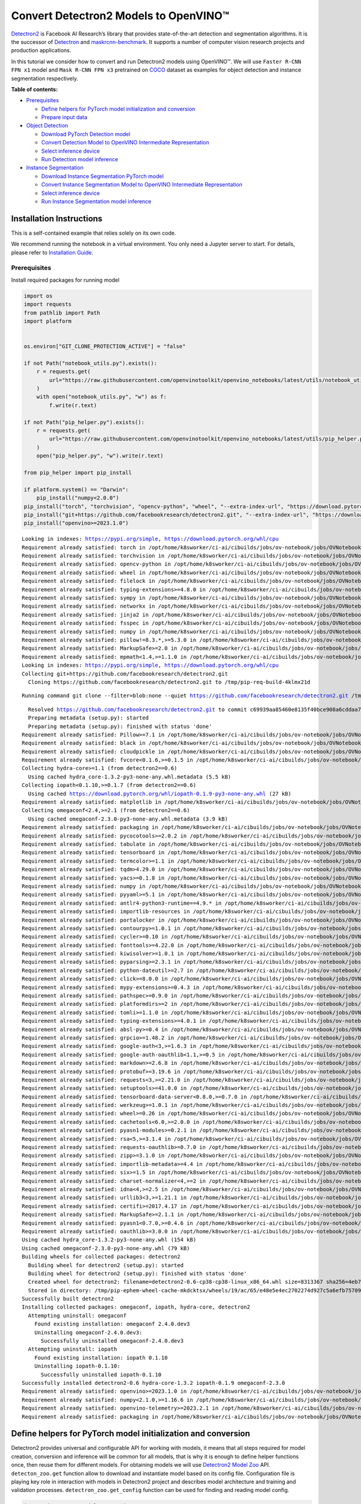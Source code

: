 Convert Detectron2 Models to OpenVINO™
=========================================

`Detectron2 <https://github.com/facebookresearch/detectron2>`__ is
Facebook AI Research’s library that provides state-of-the-art detection
and segmentation algorithms. It is the successor of
`Detectron <https://github.com/facebookresearch/Detectron/>`__ and
`maskrcnn-benchmark <https://github.com/facebookresearch/maskrcnn-benchmark/>`__.
It supports a number of computer vision research projects and production
applications.

In this tutorial we consider how to convert and run Detectron2 models
using OpenVINO™. We will use ``Faster R-CNN FPN x1`` model and
``Mask R-CNN FPN x3`` pretrained on
`COCO <https://cocodataset.org/#home>`__ dataset as examples for object
detection and instance segmentation respectively.


**Table of contents:**


-  `Prerequisites <#prerequisites>`__

   -  `Define helpers for PyTorch model initialization and
      conversion <#define-helpers-for-pytorch-model-initialization-and-conversion>`__
   -  `Prepare input data <#prepare-input-data>`__

-  `Object Detection <#object-detection>`__

   -  `Download PyTorch Detection
      model <#download-pytorch-detection-model>`__
   -  `Convert Detection Model to OpenVINO Intermediate
      Representation <#convert-detection-model-to-openvino-intermediate-representation>`__
   -  `Select inference device <#select-inference-device>`__
   -  `Run Detection model inference <#run-detection-model-inference>`__

-  `Instance Segmentation <#instance-segmentation>`__

   -  `Download Instance Segmentation PyTorch
      model <#download-instance-segmentation-pytorch-model>`__
   -  `Convert Instance Segmentation Model to OpenVINO Intermediate
      Representation <#convert-instance-segmentation-model-to-openvino-intermediate-representation>`__
   -  `Select inference device <#select-inference-device>`__
   -  `Run Instance Segmentation model
      inference <#run-instance-segmentation-model-inference>`__

Installation Instructions
~~~~~~~~~~~~~~~~~~~~~~~~~

This is a self-contained example that relies solely on its own code.

We recommend running the notebook in a virtual environment. You only
need a Jupyter server to start. For details, please refer to
`Installation
Guide <https://github.com/openvinotoolkit/openvino_notebooks/blob/latest/README.md#-installation-guide>`__.

Prerequisites
-------------



Install required packages for running model

.. code:: ipython3

    import os
    import requests
    from pathlib import Path
    import platform
    
    
    os.environ["GIT_CLONE_PROTECTION_ACTIVE"] = "false"
    
    if not Path("notebook_utils.py").exists():
        r = requests.get(
            url="https://raw.githubusercontent.com/openvinotoolkit/openvino_notebooks/latest/utils/notebook_utils.py",
        )
        with open("notebook_utils.py", "w") as f:
            f.write(r.text)
    
    if not Path("pip_helper.py").exists():
        r = requests.get(
            url="https://raw.githubusercontent.com/openvinotoolkit/openvino_notebooks/latest/utils/pip_helper.py",
        )
        open("pip_helper.py", "w").write(r.text)
    
    from pip_helper import pip_install
    
    if platform.system() == "Darwin":
        pip_install("numpy<2.0.0")
    pip_install("torch", "torchvision", "opencv-python", "wheel", "--extra-index-url", "https://download.pytorch.org/whl/cpu")
    pip_install("git+https://github.com/facebookresearch/detectron2.git", "--extra-index-url", "https://download.pytorch.org/whl/cpu")
    pip_install("openvino>=2023.1.0")


.. parsed-literal::

    Looking in indexes: https://pypi.org/simple, https://download.pytorch.org/whl/cpu
    Requirement already satisfied: torch in /opt/home/k8sworker/ci-ai/cibuilds/jobs/ov-notebook/jobs/OVNotebookOps/builds/823/archive/.workspace/scm/ov-notebook/.venv/lib/python3.8/site-packages (2.4.1+cpu)
    Requirement already satisfied: torchvision in /opt/home/k8sworker/ci-ai/cibuilds/jobs/ov-notebook/jobs/OVNotebookOps/builds/823/archive/.workspace/scm/ov-notebook/.venv/lib/python3.8/site-packages (0.19.1+cpu)
    Requirement already satisfied: opencv-python in /opt/home/k8sworker/ci-ai/cibuilds/jobs/ov-notebook/jobs/OVNotebookOps/builds/823/archive/.workspace/scm/ov-notebook/.venv/lib/python3.8/site-packages (4.10.0.84)
    Requirement already satisfied: wheel in /opt/home/k8sworker/ci-ai/cibuilds/jobs/ov-notebook/jobs/OVNotebookOps/builds/823/archive/.workspace/scm/ov-notebook/.venv/lib/python3.8/site-packages (0.45.0)
    Requirement already satisfied: filelock in /opt/home/k8sworker/ci-ai/cibuilds/jobs/ov-notebook/jobs/OVNotebookOps/builds/823/archive/.workspace/scm/ov-notebook/.venv/lib/python3.8/site-packages (from torch) (3.16.1)
    Requirement already satisfied: typing-extensions>=4.8.0 in /opt/home/k8sworker/ci-ai/cibuilds/jobs/ov-notebook/jobs/OVNotebookOps/builds/823/archive/.workspace/scm/ov-notebook/.venv/lib/python3.8/site-packages (from torch) (4.12.2)
    Requirement already satisfied: sympy in /opt/home/k8sworker/ci-ai/cibuilds/jobs/ov-notebook/jobs/OVNotebookOps/builds/823/archive/.workspace/scm/ov-notebook/.venv/lib/python3.8/site-packages (from torch) (1.13.3)
    Requirement already satisfied: networkx in /opt/home/k8sworker/ci-ai/cibuilds/jobs/ov-notebook/jobs/OVNotebookOps/builds/823/archive/.workspace/scm/ov-notebook/.venv/lib/python3.8/site-packages (from torch) (3.1)
    Requirement already satisfied: jinja2 in /opt/home/k8sworker/ci-ai/cibuilds/jobs/ov-notebook/jobs/OVNotebookOps/builds/823/archive/.workspace/scm/ov-notebook/.venv/lib/python3.8/site-packages (from torch) (3.1.4)
    Requirement already satisfied: fsspec in /opt/home/k8sworker/ci-ai/cibuilds/jobs/ov-notebook/jobs/OVNotebookOps/builds/823/archive/.workspace/scm/ov-notebook/.venv/lib/python3.8/site-packages (from torch) (2024.9.0)
    Requirement already satisfied: numpy in /opt/home/k8sworker/ci-ai/cibuilds/jobs/ov-notebook/jobs/OVNotebookOps/builds/823/archive/.workspace/scm/ov-notebook/.venv/lib/python3.8/site-packages (from torchvision) (1.23.5)
    Requirement already satisfied: pillow!=8.3.*,>=5.3.0 in /opt/home/k8sworker/ci-ai/cibuilds/jobs/ov-notebook/jobs/OVNotebookOps/builds/823/archive/.workspace/scm/ov-notebook/.venv/lib/python3.8/site-packages (from torchvision) (10.4.0)
    Requirement already satisfied: MarkupSafe>=2.0 in /opt/home/k8sworker/ci-ai/cibuilds/jobs/ov-notebook/jobs/OVNotebookOps/builds/823/archive/.workspace/scm/ov-notebook/.venv/lib/python3.8/site-packages (from jinja2->torch) (2.1.5)
    Requirement already satisfied: mpmath<1.4,>=1.1.0 in /opt/home/k8sworker/ci-ai/cibuilds/jobs/ov-notebook/jobs/OVNotebookOps/builds/823/archive/.workspace/scm/ov-notebook/.venv/lib/python3.8/site-packages (from sympy->torch) (1.3.0)
    Looking in indexes: https://pypi.org/simple, https://download.pytorch.org/whl/cpu
    Collecting git+https://github.com/facebookresearch/detectron2.git
      Cloning https://github.com/facebookresearch/detectron2.git to /tmp/pip-req-build-4klmx21d


.. parsed-literal::

      Running command git clone --filter=blob:none --quiet https://github.com/facebookresearch/detectron2.git /tmp/pip-req-build-4klmx21d


.. parsed-literal::

      Resolved https://github.com/facebookresearch/detectron2.git to commit c69939aa85460e8135f40bce908a6cddaa73065f
      Preparing metadata (setup.py): started
      Preparing metadata (setup.py): finished with status 'done'
    Requirement already satisfied: Pillow>=7.1 in /opt/home/k8sworker/ci-ai/cibuilds/jobs/ov-notebook/jobs/OVNotebookOps/builds/823/archive/.workspace/scm/ov-notebook/.venv/lib/python3.8/site-packages (from detectron2==0.6) (10.4.0)
    Requirement already satisfied: black in /opt/home/k8sworker/ci-ai/cibuilds/jobs/ov-notebook/jobs/OVNotebookOps/builds/823/archive/.workspace/scm/ov-notebook/.venv/lib/python3.8/site-packages (from detectron2==0.6) (24.3.0)
    Requirement already satisfied: cloudpickle in /opt/home/k8sworker/ci-ai/cibuilds/jobs/ov-notebook/jobs/OVNotebookOps/builds/823/archive/.workspace/scm/ov-notebook/.venv/lib/python3.8/site-packages (from detectron2==0.6) (3.1.0)
    Requirement already satisfied: fvcore<0.1.6,>=0.1.5 in /opt/home/k8sworker/ci-ai/cibuilds/jobs/ov-notebook/jobs/OVNotebookOps/builds/823/archive/.workspace/scm/ov-notebook/.venv/lib/python3.8/site-packages (from detectron2==0.6) (0.1.5.post20221221)
    Collecting hydra-core>=1.1 (from detectron2==0.6)
      Using cached hydra_core-1.3.2-py3-none-any.whl.metadata (5.5 kB)
    Collecting iopath<0.1.10,>=0.1.7 (from detectron2==0.6)
      Using cached https://download.pytorch.org/whl/iopath-0.1.9-py3-none-any.whl (27 kB)
    Requirement already satisfied: matplotlib in /opt/home/k8sworker/ci-ai/cibuilds/jobs/ov-notebook/jobs/OVNotebookOps/builds/823/archive/.workspace/scm/ov-notebook/.venv/lib/python3.8/site-packages (from detectron2==0.6) (3.7.5)
    Collecting omegaconf<2.4,>=2.1 (from detectron2==0.6)
      Using cached omegaconf-2.3.0-py3-none-any.whl.metadata (3.9 kB)
    Requirement already satisfied: packaging in /opt/home/k8sworker/ci-ai/cibuilds/jobs/ov-notebook/jobs/OVNotebookOps/builds/823/archive/.workspace/scm/ov-notebook/.venv/lib/python3.8/site-packages (from detectron2==0.6) (24.2)
    Requirement already satisfied: pycocotools>=2.0.2 in /opt/home/k8sworker/ci-ai/cibuilds/jobs/ov-notebook/jobs/OVNotebookOps/builds/823/archive/.workspace/scm/ov-notebook/.venv/lib/python3.8/site-packages (from detectron2==0.6) (2.0.7)
    Requirement already satisfied: tabulate in /opt/home/k8sworker/ci-ai/cibuilds/jobs/ov-notebook/jobs/OVNotebookOps/builds/823/archive/.workspace/scm/ov-notebook/.venv/lib/python3.8/site-packages (from detectron2==0.6) (0.9.0)
    Requirement already satisfied: tensorboard in /opt/home/k8sworker/ci-ai/cibuilds/jobs/ov-notebook/jobs/OVNotebookOps/builds/823/archive/.workspace/scm/ov-notebook/.venv/lib/python3.8/site-packages (from detectron2==0.6) (2.12.3)
    Requirement already satisfied: termcolor>=1.1 in /opt/home/k8sworker/ci-ai/cibuilds/jobs/ov-notebook/jobs/OVNotebookOps/builds/823/archive/.workspace/scm/ov-notebook/.venv/lib/python3.8/site-packages (from detectron2==0.6) (2.4.0)
    Requirement already satisfied: tqdm>4.29.0 in /opt/home/k8sworker/ci-ai/cibuilds/jobs/ov-notebook/jobs/OVNotebookOps/builds/823/archive/.workspace/scm/ov-notebook/.venv/lib/python3.8/site-packages (from detectron2==0.6) (4.67.0)
    Requirement already satisfied: yacs>=0.1.8 in /opt/home/k8sworker/ci-ai/cibuilds/jobs/ov-notebook/jobs/OVNotebookOps/builds/823/archive/.workspace/scm/ov-notebook/.venv/lib/python3.8/site-packages (from detectron2==0.6) (0.1.8)
    Requirement already satisfied: numpy in /opt/home/k8sworker/ci-ai/cibuilds/jobs/ov-notebook/jobs/OVNotebookOps/builds/823/archive/.workspace/scm/ov-notebook/.venv/lib/python3.8/site-packages (from fvcore<0.1.6,>=0.1.5->detectron2==0.6) (1.23.5)
    Requirement already satisfied: pyyaml>=5.1 in /opt/home/k8sworker/ci-ai/cibuilds/jobs/ov-notebook/jobs/OVNotebookOps/builds/823/archive/.workspace/scm/ov-notebook/.venv/lib/python3.8/site-packages (from fvcore<0.1.6,>=0.1.5->detectron2==0.6) (6.0.2)
    Requirement already satisfied: antlr4-python3-runtime==4.9.* in /opt/home/k8sworker/ci-ai/cibuilds/jobs/ov-notebook/jobs/OVNotebookOps/builds/823/archive/.workspace/scm/ov-notebook/.venv/lib/python3.8/site-packages (from hydra-core>=1.1->detectron2==0.6) (4.9.3)
    Requirement already satisfied: importlib-resources in /opt/home/k8sworker/ci-ai/cibuilds/jobs/ov-notebook/jobs/OVNotebookOps/builds/823/archive/.workspace/scm/ov-notebook/.venv/lib/python3.8/site-packages (from hydra-core>=1.1->detectron2==0.6) (6.4.5)
    Requirement already satisfied: portalocker in /opt/home/k8sworker/ci-ai/cibuilds/jobs/ov-notebook/jobs/OVNotebookOps/builds/823/archive/.workspace/scm/ov-notebook/.venv/lib/python3.8/site-packages (from iopath<0.1.10,>=0.1.7->detectron2==0.6) (3.0.0)
    Requirement already satisfied: contourpy>=1.0.1 in /opt/home/k8sworker/ci-ai/cibuilds/jobs/ov-notebook/jobs/OVNotebookOps/builds/823/archive/.workspace/scm/ov-notebook/.venv/lib/python3.8/site-packages (from matplotlib->detectron2==0.6) (1.1.1)
    Requirement already satisfied: cycler>=0.10 in /opt/home/k8sworker/ci-ai/cibuilds/jobs/ov-notebook/jobs/OVNotebookOps/builds/823/archive/.workspace/scm/ov-notebook/.venv/lib/python3.8/site-packages (from matplotlib->detectron2==0.6) (0.12.1)
    Requirement already satisfied: fonttools>=4.22.0 in /opt/home/k8sworker/ci-ai/cibuilds/jobs/ov-notebook/jobs/OVNotebookOps/builds/823/archive/.workspace/scm/ov-notebook/.venv/lib/python3.8/site-packages (from matplotlib->detectron2==0.6) (4.55.0)
    Requirement already satisfied: kiwisolver>=1.0.1 in /opt/home/k8sworker/ci-ai/cibuilds/jobs/ov-notebook/jobs/OVNotebookOps/builds/823/archive/.workspace/scm/ov-notebook/.venv/lib/python3.8/site-packages (from matplotlib->detectron2==0.6) (1.4.7)
    Requirement already satisfied: pyparsing>=2.3.1 in /opt/home/k8sworker/ci-ai/cibuilds/jobs/ov-notebook/jobs/OVNotebookOps/builds/823/archive/.workspace/scm/ov-notebook/.venv/lib/python3.8/site-packages (from matplotlib->detectron2==0.6) (3.1.4)
    Requirement already satisfied: python-dateutil>=2.7 in /opt/home/k8sworker/ci-ai/cibuilds/jobs/ov-notebook/jobs/OVNotebookOps/builds/823/archive/.workspace/scm/ov-notebook/.venv/lib/python3.8/site-packages (from matplotlib->detectron2==0.6) (2.9.0.post0)
    Requirement already satisfied: click>=8.0.0 in /opt/home/k8sworker/ci-ai/cibuilds/jobs/ov-notebook/jobs/OVNotebookOps/builds/823/archive/.workspace/scm/ov-notebook/.venv/lib/python3.8/site-packages (from black->detectron2==0.6) (8.1.7)
    Requirement already satisfied: mypy-extensions>=0.4.3 in /opt/home/k8sworker/ci-ai/cibuilds/jobs/ov-notebook/jobs/OVNotebookOps/builds/823/archive/.workspace/scm/ov-notebook/.venv/lib/python3.8/site-packages (from black->detectron2==0.6) (1.0.0)
    Requirement already satisfied: pathspec>=0.9.0 in /opt/home/k8sworker/ci-ai/cibuilds/jobs/ov-notebook/jobs/OVNotebookOps/builds/823/archive/.workspace/scm/ov-notebook/.venv/lib/python3.8/site-packages (from black->detectron2==0.6) (0.12.1)
    Requirement already satisfied: platformdirs>=2 in /opt/home/k8sworker/ci-ai/cibuilds/jobs/ov-notebook/jobs/OVNotebookOps/builds/823/archive/.workspace/scm/ov-notebook/.venv/lib/python3.8/site-packages (from black->detectron2==0.6) (4.3.6)
    Requirement already satisfied: tomli>=1.1.0 in /opt/home/k8sworker/ci-ai/cibuilds/jobs/ov-notebook/jobs/OVNotebookOps/builds/823/archive/.workspace/scm/ov-notebook/.venv/lib/python3.8/site-packages (from black->detectron2==0.6) (2.1.0)
    Requirement already satisfied: typing-extensions>=4.0.1 in /opt/home/k8sworker/ci-ai/cibuilds/jobs/ov-notebook/jobs/OVNotebookOps/builds/823/archive/.workspace/scm/ov-notebook/.venv/lib/python3.8/site-packages (from black->detectron2==0.6) (4.12.2)
    Requirement already satisfied: absl-py>=0.4 in /opt/home/k8sworker/ci-ai/cibuilds/jobs/ov-notebook/jobs/OVNotebookOps/builds/823/archive/.workspace/scm/ov-notebook/.venv/lib/python3.8/site-packages (from tensorboard->detectron2==0.6) (1.4.0)
    Requirement already satisfied: grpcio>=1.48.2 in /opt/home/k8sworker/ci-ai/cibuilds/jobs/ov-notebook/jobs/OVNotebookOps/builds/823/archive/.workspace/scm/ov-notebook/.venv/lib/python3.8/site-packages (from tensorboard->detectron2==0.6) (1.68.0)
    Requirement already satisfied: google-auth<3,>=1.6.3 in /opt/home/k8sworker/ci-ai/cibuilds/jobs/ov-notebook/jobs/OVNotebookOps/builds/823/archive/.workspace/scm/ov-notebook/.venv/lib/python3.8/site-packages (from tensorboard->detectron2==0.6) (2.36.0)
    Requirement already satisfied: google-auth-oauthlib<1.1,>=0.5 in /opt/home/k8sworker/ci-ai/cibuilds/jobs/ov-notebook/jobs/OVNotebookOps/builds/823/archive/.workspace/scm/ov-notebook/.venv/lib/python3.8/site-packages (from tensorboard->detectron2==0.6) (1.0.0)
    Requirement already satisfied: markdown>=2.6.8 in /opt/home/k8sworker/ci-ai/cibuilds/jobs/ov-notebook/jobs/OVNotebookOps/builds/823/archive/.workspace/scm/ov-notebook/.venv/lib/python3.8/site-packages (from tensorboard->detectron2==0.6) (3.7)
    Requirement already satisfied: protobuf>=3.19.6 in /opt/home/k8sworker/ci-ai/cibuilds/jobs/ov-notebook/jobs/OVNotebookOps/builds/823/archive/.workspace/scm/ov-notebook/.venv/lib/python3.8/site-packages (from tensorboard->detectron2==0.6) (3.20.3)
    Requirement already satisfied: requests<3,>=2.21.0 in /opt/home/k8sworker/ci-ai/cibuilds/jobs/ov-notebook/jobs/OVNotebookOps/builds/823/archive/.workspace/scm/ov-notebook/.venv/lib/python3.8/site-packages (from tensorboard->detectron2==0.6) (2.32.3)
    Requirement already satisfied: setuptools>=41.0.0 in /opt/home/k8sworker/ci-ai/cibuilds/jobs/ov-notebook/jobs/OVNotebookOps/builds/823/archive/.workspace/scm/ov-notebook/.venv/lib/python3.8/site-packages (from tensorboard->detectron2==0.6) (44.0.0)
    Requirement already satisfied: tensorboard-data-server<0.8.0,>=0.7.0 in /opt/home/k8sworker/ci-ai/cibuilds/jobs/ov-notebook/jobs/OVNotebookOps/builds/823/archive/.workspace/scm/ov-notebook/.venv/lib/python3.8/site-packages (from tensorboard->detectron2==0.6) (0.7.2)
    Requirement already satisfied: werkzeug>=1.0.1 in /opt/home/k8sworker/ci-ai/cibuilds/jobs/ov-notebook/jobs/OVNotebookOps/builds/823/archive/.workspace/scm/ov-notebook/.venv/lib/python3.8/site-packages (from tensorboard->detectron2==0.6) (3.0.6)
    Requirement already satisfied: wheel>=0.26 in /opt/home/k8sworker/ci-ai/cibuilds/jobs/ov-notebook/jobs/OVNotebookOps/builds/823/archive/.workspace/scm/ov-notebook/.venv/lib/python3.8/site-packages (from tensorboard->detectron2==0.6) (0.45.0)
    Requirement already satisfied: cachetools<6.0,>=2.0.0 in /opt/home/k8sworker/ci-ai/cibuilds/jobs/ov-notebook/jobs/OVNotebookOps/builds/823/archive/.workspace/scm/ov-notebook/.venv/lib/python3.8/site-packages (from google-auth<3,>=1.6.3->tensorboard->detectron2==0.6) (5.5.0)
    Requirement already satisfied: pyasn1-modules>=0.2.1 in /opt/home/k8sworker/ci-ai/cibuilds/jobs/ov-notebook/jobs/OVNotebookOps/builds/823/archive/.workspace/scm/ov-notebook/.venv/lib/python3.8/site-packages (from google-auth<3,>=1.6.3->tensorboard->detectron2==0.6) (0.4.1)
    Requirement already satisfied: rsa<5,>=3.1.4 in /opt/home/k8sworker/ci-ai/cibuilds/jobs/ov-notebook/jobs/OVNotebookOps/builds/823/archive/.workspace/scm/ov-notebook/.venv/lib/python3.8/site-packages (from google-auth<3,>=1.6.3->tensorboard->detectron2==0.6) (4.9)
    Requirement already satisfied: requests-oauthlib>=0.7.0 in /opt/home/k8sworker/ci-ai/cibuilds/jobs/ov-notebook/jobs/OVNotebookOps/builds/823/archive/.workspace/scm/ov-notebook/.venv/lib/python3.8/site-packages (from google-auth-oauthlib<1.1,>=0.5->tensorboard->detectron2==0.6) (2.0.0)
    Requirement already satisfied: zipp>=3.1.0 in /opt/home/k8sworker/ci-ai/cibuilds/jobs/ov-notebook/jobs/OVNotebookOps/builds/823/archive/.workspace/scm/ov-notebook/.venv/lib/python3.8/site-packages (from importlib-resources->hydra-core>=1.1->detectron2==0.6) (3.20.2)
    Requirement already satisfied: importlib-metadata>=4.4 in /opt/home/k8sworker/ci-ai/cibuilds/jobs/ov-notebook/jobs/OVNotebookOps/builds/823/archive/.workspace/scm/ov-notebook/.venv/lib/python3.8/site-packages (from markdown>=2.6.8->tensorboard->detectron2==0.6) (8.5.0)
    Requirement already satisfied: six>=1.5 in /opt/home/k8sworker/ci-ai/cibuilds/jobs/ov-notebook/jobs/OVNotebookOps/builds/823/archive/.workspace/scm/ov-notebook/.venv/lib/python3.8/site-packages (from python-dateutil>=2.7->matplotlib->detectron2==0.6) (1.16.0)
    Requirement already satisfied: charset-normalizer<4,>=2 in /opt/home/k8sworker/ci-ai/cibuilds/jobs/ov-notebook/jobs/OVNotebookOps/builds/823/archive/.workspace/scm/ov-notebook/.venv/lib/python3.8/site-packages (from requests<3,>=2.21.0->tensorboard->detectron2==0.6) (3.4.0)
    Requirement already satisfied: idna<4,>=2.5 in /opt/home/k8sworker/ci-ai/cibuilds/jobs/ov-notebook/jobs/OVNotebookOps/builds/823/archive/.workspace/scm/ov-notebook/.venv/lib/python3.8/site-packages (from requests<3,>=2.21.0->tensorboard->detectron2==0.6) (3.10)
    Requirement already satisfied: urllib3<3,>=1.21.1 in /opt/home/k8sworker/ci-ai/cibuilds/jobs/ov-notebook/jobs/OVNotebookOps/builds/823/archive/.workspace/scm/ov-notebook/.venv/lib/python3.8/site-packages (from requests<3,>=2.21.0->tensorboard->detectron2==0.6) (2.2.3)
    Requirement already satisfied: certifi>=2017.4.17 in /opt/home/k8sworker/ci-ai/cibuilds/jobs/ov-notebook/jobs/OVNotebookOps/builds/823/archive/.workspace/scm/ov-notebook/.venv/lib/python3.8/site-packages (from requests<3,>=2.21.0->tensorboard->detectron2==0.6) (2024.8.30)
    Requirement already satisfied: MarkupSafe>=2.1.1 in /opt/home/k8sworker/ci-ai/cibuilds/jobs/ov-notebook/jobs/OVNotebookOps/builds/823/archive/.workspace/scm/ov-notebook/.venv/lib/python3.8/site-packages (from werkzeug>=1.0.1->tensorboard->detectron2==0.6) (2.1.5)
    Requirement already satisfied: pyasn1<0.7.0,>=0.4.6 in /opt/home/k8sworker/ci-ai/cibuilds/jobs/ov-notebook/jobs/OVNotebookOps/builds/823/archive/.workspace/scm/ov-notebook/.venv/lib/python3.8/site-packages (from pyasn1-modules>=0.2.1->google-auth<3,>=1.6.3->tensorboard->detectron2==0.6) (0.6.1)
    Requirement already satisfied: oauthlib>=3.0.0 in /opt/home/k8sworker/ci-ai/cibuilds/jobs/ov-notebook/jobs/OVNotebookOps/builds/823/archive/.workspace/scm/ov-notebook/.venv/lib/python3.8/site-packages (from requests-oauthlib>=0.7.0->google-auth-oauthlib<1.1,>=0.5->tensorboard->detectron2==0.6) (3.2.2)
    Using cached hydra_core-1.3.2-py3-none-any.whl (154 kB)
    Using cached omegaconf-2.3.0-py3-none-any.whl (79 kB)
    Building wheels for collected packages: detectron2
      Building wheel for detectron2 (setup.py): started
      Building wheel for detectron2 (setup.py): finished with status 'done'
      Created wheel for detectron2: filename=detectron2-0.6-cp38-cp38-linux_x86_64.whl size=8313367 sha256=4eb79589c47d522c993509a8f16dfbf494af0f494c6a73577d9d3668c1ee4a05
      Stored in directory: /tmp/pip-ephem-wheel-cache-mkdcktsx/wheels/19/ac/65/e48e5e4ec2702274d927c5a6efb75709b24014371d3bb778f2
    Successfully built detectron2
    Installing collected packages: omegaconf, iopath, hydra-core, detectron2
      Attempting uninstall: omegaconf
        Found existing installation: omegaconf 2.4.0.dev3
        Uninstalling omegaconf-2.4.0.dev3:
          Successfully uninstalled omegaconf-2.4.0.dev3
      Attempting uninstall: iopath
        Found existing installation: iopath 0.1.10
        Uninstalling iopath-0.1.10:
          Successfully uninstalled iopath-0.1.10
    Successfully installed detectron2-0.6 hydra-core-1.3.2 iopath-0.1.9 omegaconf-2.3.0
    Requirement already satisfied: openvino>=2023.1.0 in /opt/home/k8sworker/ci-ai/cibuilds/jobs/ov-notebook/jobs/OVNotebookOps/builds/823/archive/.workspace/scm/ov-notebook/.venv/lib/python3.8/site-packages (2024.4.0)
    Requirement already satisfied: numpy<2.1.0,>=1.16.6 in /opt/home/k8sworker/ci-ai/cibuilds/jobs/ov-notebook/jobs/OVNotebookOps/builds/823/archive/.workspace/scm/ov-notebook/.venv/lib/python3.8/site-packages (from openvino>=2023.1.0) (1.23.5)
    Requirement already satisfied: openvino-telemetry>=2023.2.1 in /opt/home/k8sworker/ci-ai/cibuilds/jobs/ov-notebook/jobs/OVNotebookOps/builds/823/archive/.workspace/scm/ov-notebook/.venv/lib/python3.8/site-packages (from openvino>=2023.1.0) (2024.5.0)
    Requirement already satisfied: packaging in /opt/home/k8sworker/ci-ai/cibuilds/jobs/ov-notebook/jobs/OVNotebookOps/builds/823/archive/.workspace/scm/ov-notebook/.venv/lib/python3.8/site-packages (from openvino>=2023.1.0) (24.2)


Define helpers for PyTorch model initialization and conversion
~~~~~~~~~~~~~~~~~~~~~~~~~~~~~~~~~~~~~~~~~~~~~~~~~~~~~~~~~~~~~~



Detectron2 provides universal and configurable API for working with
models, it means that all steps required for model creation, conversion
and inference will be common for all models, that is why it is enough to
define helper functions once, then reuse them for different models. For
obtaining models we will use `Detectron2 Model
Zoo <https://github.com/facebookresearch/detectron2/blob/main/MODEL_ZOO.md>`__
API. ``detecton_zoo.get`` function allow to download and instantiate
model based on its config file. Configuration file is playing key role
in interaction with models in Detectron2 project and describes model
architecture and training and validation processes.
``detectron_zoo.get_config`` function can be used for finding and
reading model config.

.. code:: ipython3

    import detectron2.model_zoo as detectron_zoo
    
    
    def get_model_and_config(model_name: str):
        """
        Helper function for downloading PyTorch model and its configuration from Detectron2 Model Zoo
    
        Parameters:
          model_name (str): model_id from Detectron2 Model Zoo
        Returns:
          model (torch.nn.Module): Pretrained model instance
          cfg (Config): Configuration for model
        """
        cfg = detectron_zoo.get_config(model_name + ".yaml", trained=True)
        model = detectron_zoo.get(model_name + ".yaml", trained=True)
        return model, cfg

Detectron2 library is based on PyTorch. Starting from 2023.0 release
OpenVINO supports PyTorch models conversion directly via Model
Conversion API. ``ov.convert_model`` function can be used for converting
PyTorch model to OpenVINO Model object instance, that ready to use for
loading on device and then running inference or can be saved on disk for
next deployment using ``ov.save_model`` function.

Detectron2 models use custom complex data structures inside that brings
some difficulties for exporting models in different formats and
frameworks including OpenVINO. For avoid these issues,
``detectron2.export.TracingAdapter`` provided as part of Detectron2
deployment API. ``TracingAdapter`` is a model wrapper class that
simplify model’s structure making it more export-friendly.

.. code:: ipython3

    from detectron2.modeling import GeneralizedRCNN
    from detectron2.export import TracingAdapter
    import torch
    import openvino as ov
    import warnings
    from typing import List, Dict
    
    
    def convert_detectron2_model(model: torch.nn.Module, sample_input: List[Dict[str, torch.Tensor]]):
        """
        Function for converting Detectron2 models, creates TracingAdapter for making model tracing-friendly,
        prepares inputs and converts model to OpenVINO Model
    
        Parameters:
          model (torch.nn.Module): Model object for conversion
          sample_input (List[Dict[str, torch.Tensor]]): sample input for tracing
        Returns:
          ov_model (ov.Model): OpenVINO Model
        """
        # prepare input for tracing adapter
        tracing_input = [{"image": sample_input[0]["image"]}]
    
        # override model forward and disable postprocessing if required
        if isinstance(model, GeneralizedRCNN):
    
            def inference(model, inputs):
                # use do_postprocess=False so it returns ROI mask
                inst = model.inference(inputs, do_postprocess=False)[0]
                return [{"instances": inst}]
    
        else:
            inference = None  # assume that we just call the model directly
    
        # create traceable model
        traceable_model = TracingAdapter(model, tracing_input, inference)
        warnings.filterwarnings("ignore")
        # convert PyTorch model to OpenVINO model
        ov_model = ov.convert_model(traceable_model, example_input=sample_input[0]["image"])
        return ov_model

Prepare input data
~~~~~~~~~~~~~~~~~~



For running model conversion and inference we need to provide example
input. The cells below download sample image and apply preprocessing
steps based on model specific transformations defined in model config.

.. code:: ipython3

    import requests
    from pathlib import Path
    from PIL import Image
    
    MODEL_DIR = Path("model")
    DATA_DIR = Path("data")
    
    MODEL_DIR.mkdir(exist_ok=True)
    DATA_DIR.mkdir(exist_ok=True)
    
    input_image_url = "https://farm9.staticflickr.com/8040/8017130856_1b46b5f5fc_z.jpg"
    
    image_file = DATA_DIR / "example_image.jpg"
    
    if not image_file.exists():
        image = Image.open(requests.get(input_image_url, stream=True).raw)
        image.save(image_file)
    else:
        image = Image.open(image_file)
    
    image




.. image:: detectron2-to-openvino-with-output_files/detectron2-to-openvino-with-output_8_0.png



.. code:: ipython3

    import detectron2.data.transforms as T
    from detectron2.data import detection_utils
    import torch
    
    
    def get_sample_inputs(image_path, cfg):
        # get a sample data
        original_image = detection_utils.read_image(image_path, format=cfg.INPUT.FORMAT)
        # Do same preprocessing as DefaultPredictor
        aug = T.ResizeShortestEdge([cfg.INPUT.MIN_SIZE_TEST, cfg.INPUT.MIN_SIZE_TEST], cfg.INPUT.MAX_SIZE_TEST)
        height, width = original_image.shape[:2]
        image = aug.get_transform(original_image).apply_image(original_image)
        image = torch.as_tensor(image.astype("float32").transpose(2, 0, 1))
    
        inputs = {"image": image, "height": height, "width": width}
    
        # Sample ready
        sample_inputs = [inputs]
        return sample_inputs

Now, when all components required for model conversion are prepared, we
can consider how to use them on specific examples.

Object Detection
----------------



Download PyTorch Detection model
~~~~~~~~~~~~~~~~~~~~~~~~~~~~~~~~



Download faster_rcnn_R_50_FPN_1x from Detectron Model Zoo.

.. code:: ipython3

    model_name = "COCO-Detection/faster_rcnn_R_50_FPN_1x"
    model, cfg = get_model_and_config(model_name)
    sample_input = get_sample_inputs(image_file, cfg)

Convert Detection Model to OpenVINO Intermediate Representation
~~~~~~~~~~~~~~~~~~~~~~~~~~~~~~~~~~~~~~~~~~~~~~~~~~~~~~~~~~~~~~~



Convert model using ``convert_detectron2_model`` function and
``sample_input`` prepared above. After conversion, model saved on disk
using ``ov.save_model`` function and can be found in ``model``
directory.

.. code:: ipython3

    model_xml_path = MODEL_DIR / (model_name.split("/")[-1] + ".xml")
    if not model_xml_path.exists():
        ov_model = convert_detectron2_model(model, sample_input)
        ov.save_model(ov_model, MODEL_DIR / (model_name.split("/")[-1] + ".xml"))
    else:
        ov_model = model_xml_path

Select inference device
~~~~~~~~~~~~~~~~~~~~~~~



select device from dropdown list for running inference using OpenVINO

.. code:: ipython3

    from notebook_utils import device_widget
    
    core = ov.Core()
    
    device = device_widget()
    
    device




.. parsed-literal::

    Dropdown(description='Device:', index=1, options=('CPU', 'AUTO'), value='AUTO')



Run Detection model inference
~~~~~~~~~~~~~~~~~~~~~~~~~~~~~



Load our converted model on selected device and run inference on sample
input.

.. code:: ipython3

    compiled_model = core.compile_model(ov_model, device.value)

.. code:: ipython3

    results = compiled_model(sample_input[0]["image"])

Tracing adapter simplifies model input and output format. After
conversion, model has multiple outputs in following format: 1. Predicted
boxes is floating-point tensor in format [``N``, 4], where N is number
of detected boxes. 2. Predicted classes is integer tensor in format
[``N``], where N is number of predicted objects that defines which label
each object belongs. The values range of predicted classes tensor is [0,
``num_labels``], where ``num_labels`` is number of classes supported of
model (in our case 80). 3. Predicted scores is floating-point tensor in
format [``N``], where ``N`` is number of predicted objects that defines
confidence of each prediction. 4. Input image size is integer tensor
with values [``H``, ``W``], where ``H`` is height of input data and
``W`` is width of input data, used for rescaling predictions on
postprocessing step.

For reusing Detectron2 API for postprocessing and visualization, we
provide helpers for wrapping output in original Detectron2 format.

.. code:: ipython3

    from detectron2.structures import Instances, Boxes
    from detectron2.modeling.postprocessing import detector_postprocess
    from detectron2.utils.visualizer import ColorMode, Visualizer
    from detectron2.data import MetadataCatalog
    import numpy as np
    
    
    def postprocess_detection_result(outputs: Dict, orig_height: int, orig_width: int, conf_threshold: float = 0.0):
        """
        Helper function for postprocessing prediction results
    
        Parameters:
          outputs (Dict): OpenVINO model output dictionary
          orig_height (int): original image height before preprocessing
          orig_width (int): original image width before preprocessing
          conf_threshold (float, optional, defaults 0.0): confidence threshold for valid prediction
        Returns:
          prediction_result (instances): postprocessed predicted instances
        """
        boxes = outputs[0]
        classes = outputs[1]
        has_mask = len(outputs) >= 5
        masks = None if not has_mask else outputs[2]
        scores = outputs[2 if not has_mask else 3]
        model_input_size = (
            int(outputs[3 if not has_mask else 4][0]),
            int(outputs[3 if not has_mask else 4][1]),
        )
        filtered_detections = scores >= conf_threshold
        boxes = Boxes(boxes[filtered_detections])
        scores = scores[filtered_detections]
        classes = classes[filtered_detections]
        out_dict = {"pred_boxes": boxes, "scores": scores, "pred_classes": classes}
        if masks is not None:
            masks = masks[filtered_detections]
            out_dict["pred_masks"] = torch.from_numpy(masks)
        instances = Instances(model_input_size, **out_dict)
        return detector_postprocess(instances, orig_height, orig_width)
    
    
    def draw_instance_prediction(img: np.ndarray, results: Instances, cfg: "Config"):
        """
        Helper function for visualization prediction results
    
        Parameters:
          img (np.ndarray): original image for drawing predictions
          results (instances): model predictions
          cfg (Config): model configuration
        Returns:
           img_with_res: image with results
        """
        metadata = MetadataCatalog.get(cfg.DATASETS.TEST[0])
        visualizer = Visualizer(img, metadata, instance_mode=ColorMode.IMAGE)
        img_with_res = visualizer.draw_instance_predictions(results)
        return img_with_res

.. code:: ipython3

    results = postprocess_detection_result(results, sample_input[0]["height"], sample_input[0]["width"], conf_threshold=0.05)
    img_with_res = draw_instance_prediction(np.array(image), results, cfg)
    Image.fromarray(img_with_res.get_image())




.. image:: detectron2-to-openvino-with-output_files/detectron2-to-openvino-with-output_22_0.png



Instance Segmentation
---------------------



As it was discussed above, Detectron2 provides generic approach for
working with models for different use cases. The steps that required to
convert and run models pretrained for Instance Segmentation use case
will be very similar to Object Detection.

Download Instance Segmentation PyTorch model
~~~~~~~~~~~~~~~~~~~~~~~~~~~~~~~~~~~~~~~~~~~~



.. code:: ipython3

    model_name = "COCO-InstanceSegmentation/mask_rcnn_R_101_FPN_3x"
    model, cfg = get_model_and_config(model_name)
    sample_input = get_sample_inputs(image_file, cfg)

Convert Instance Segmentation Model to OpenVINO Intermediate Representation
~~~~~~~~~~~~~~~~~~~~~~~~~~~~~~~~~~~~~~~~~~~~~~~~~~~~~~~~~~~~~~~~~~~~~~~~~~~



.. code:: ipython3

    model_xml_path = MODEL_DIR / (model_name.split("/")[-1] + ".xml")
    
    if not model_xml_path.exists():
        ov_model = convert_detectron2_model(model, sample_input)
        ov.save_model(ov_model, MODEL_DIR / (model_name.split("/")[-1] + ".xml"))
    else:
        ov_model = model_xml_path

Select inference device
~~~~~~~~~~~~~~~~~~~~~~~



select device from dropdown list for running inference using OpenVINO

.. code:: ipython3

    device




.. parsed-literal::

    Dropdown(description='Device:', index=1, options=('CPU', 'AUTO'), value='AUTO')



Run Instance Segmentation model inference
~~~~~~~~~~~~~~~~~~~~~~~~~~~~~~~~~~~~~~~~~



In comparison with Object Detection, Instance Segmentation models have
additional output that represents instance masks for each object. Our
postprocessing function handle this difference.

.. code:: ipython3

    compiled_model = core.compile_model(ov_model, device.value)

.. code:: ipython3

    results = compiled_model(sample_input[0]["image"])
    results = postprocess_detection_result(results, sample_input[0]["height"], sample_input[0]["width"], conf_threshold=0.05)
    img_with_res = draw_instance_prediction(np.array(image), results, cfg)
    Image.fromarray(img_with_res.get_image())




.. image:: detectron2-to-openvino-with-output_files/detectron2-to-openvino-with-output_32_0.png


